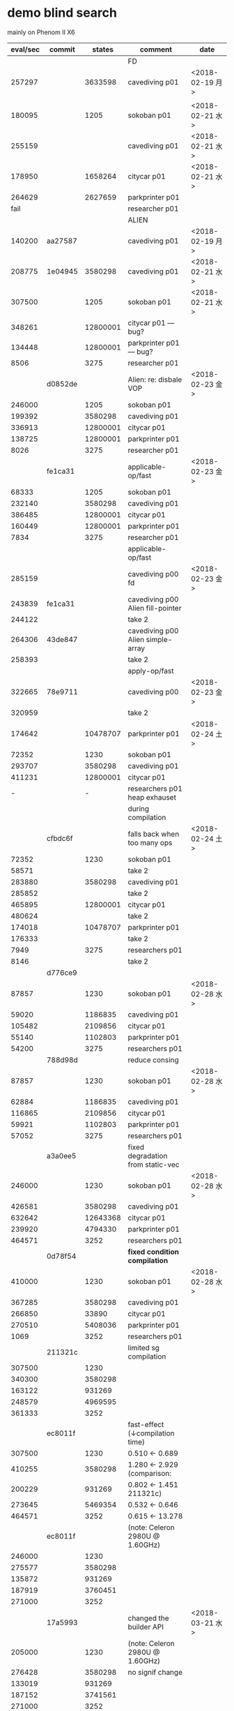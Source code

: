 
* demo blind search 

mainly on Phenom II X6

| eval/sec | commit  |   states | comment                           | date            |
|----------+---------+----------+-----------------------------------+-----------------|
|          |         |          | FD                                |                 |
|   257297 |         |  3633598 | cavediving p01                    | <2018-02-19 月> |
|          |         |          |                                   |                 |
|   180095 |         |     1205 | sokoban p01                       | <2018-02-21 水> |
|   255159 |         |          | cavediving p01                    | <2018-02-21 水> |
|   178950 |         |  1658264 | citycar p01                       | <2018-02-21 水> |
|   264629 |         |  2627659 | parkprinter p01                   |                 |
|     fail |         |          | researcher p01                    |                 |
|----------+---------+----------+-----------------------------------+-----------------|
|          |         |          | ALIEN                             |                 |
|   140200 | aa27587 |          | cavediving p01                    | <2018-02-19 月> |
|   208775 | 1e04945 |  3580298 | cavediving p01                    | <2018-02-21 水> |
|   307500 |         |     1205 | sokoban p01                       | <2018-02-21 水> |
|   348261 |         | 12800001 | citycar p01      --- bug?         |                 |
|   134448 |         | 12800001 | parkprinter p01  --- bug?         |                 |
|     8506 |         |     3275 | researcher p01                    |                 |
|----------+---------+----------+-----------------------------------+-----------------|
|          | d0852de |          | Alien: re: disbale VOP            | <2018-02-23 金> |
|   246000 |         |     1205 | sokoban p01                       |                 |
|   199392 |         |  3580298 | cavediving p01                    |                 |
|   336913 |         | 12800001 | citycar p01                       |                 |
|   138725 |         | 12800001 | parkprinter p01                   |                 |
|     8026 |         |     3275 | researcher p01                    |                 |
|----------+---------+----------+-----------------------------------+-----------------|
|          | fe1ca31 |          | applicable-op/fast                | <2018-02-23 金> |
|    68333 |         |     1205 | sokoban p01                       |                 |
|   232140 |         |  3580298 | cavediving p01                    |                 |
|   386485 |         | 12800001 | citycar p01                       |                 |
|   160449 |         | 12800001 | parkprinter p01                   |                 |
|     7834 |         |     3275 | researcher p01                    |                 |
|----------+---------+----------+-----------------------------------+-----------------|
|          |         |          | applicable-op/fast                |                 |
|   285159 |         |          | cavediving p00 fd                 | <2018-02-23 金> |
|   243839 | fe1ca31 |          | cavediving p00 Alien fill-pointer |                 |
|   244122 |         |          | take 2                            |                 |
|   264306 | 43de847 |          | cavediving p00 Alien simple-array |                 |
|   258393 |         |          | take 2                            |                 |
|----------+---------+----------+-----------------------------------+-----------------|
|          |         |          | apply-op/fast                     |                 |
|   322665 | 78e9711 |          | cavediving p00                    | <2018-02-23 金> |
|   320959 |         |          | take 2                            |                 |
|   174642 |         | 10478707 | parkprinter p01                   | <2018-02-24 土> |
|    72352 |         |     1230 | sokoban p01                       |                 |
|   293707 |         |  3580298 | cavediving p01                    |                 |
|   411231 |         | 12800001 | citycar p01                       |                 |
|        - |         |        - | researchers p01 heap exhauset     |                 |
|          |         |          | during compilation                |                 |
|----------+---------+----------+-----------------------------------+-----------------|
|          | cfbdc6f |          | falls back when too many ops      | <2018-02-24 土> |
|    72352 |         |     1230 | sokoban p01                       |                 |
|    58571 |         |          | take 2                            |                 |
|   283880 |         |  3580298 | cavediving p01                    |                 |
|   285852 |         |          | take 2                            |                 |
|   465895 |         | 12800001 | citycar p01                       |                 |
|   480624 |         |          | take 2                            |                 |
|   174018 |         | 10478707 | parkprinter p01                   |                 |
|   176333 |         |          | take 2                            |                 |
|     7949 |         |     3275 | researchers p01                   |                 |
|     8146 |         |          | take 2                            |                 |
|----------+---------+----------+-----------------------------------+-----------------|
|          | d776ce9 |          |                                   |                 |
|    87857 |         |     1230 | sokoban p01                       | <2018-02-28 水> |
|    59020 |         |  1186835 | cavediving p01                    |                 |
|   105482 |         |  2109856 | citycar p01                       |                 |
|    55140 |         |  1102803 | parkprinter p01                   |                 |
|    54200 |         |     3275 | researchers p01                   |                 |
|----------+---------+----------+-----------------------------------+-----------------|
|          | 788d98d |          | reduce consing                    |                 |
|    87857 |         |     1230 | sokoban p01                       | <2018-02-28 水> |
|    62884 |         |  1186835 | cavediving p01                    |                 |
|   116865 |         |  2109856 | citycar p01                       |                 |
|    59921 |         |  1102803 | parkprinter p01                   |                 |
|    57052 |         |     3275 | researchers p01                   |                 |
|----------+---------+----------+-----------------------------------+-----------------|
|          | a3a0ee5 |          | fixed degradation from static-vec |                 |
|   246000 |         |     1230 | sokoban p01                       | <2018-02-28 水> |
|   426581 |         |  3580298 | cavediving p01                    |                 |
|   632642 |         | 12643368 | citycar p01                       |                 |
|   239920 |         |  4794330 | parkprinter p01                   |                 |
|   464571 |         |     3252 | researchers p01                   |                 |
|----------+---------+----------+-----------------------------------+-----------------|
|          | 0d78f54 |          | *fixed condition compilation*     |                 |
|   410000 |         |     1230 | sokoban p01                       | <2018-02-28 水> |
|   367285 |         |  3580298 | cavediving p01                    |                 |
|   266850 |         |    33890 | citycar p01                       |                 |
|   270510 |         |  5408036 | parkprinter p01                   |                 |
|     1069 |         |     3252 | researchers p01                   |                 |
|----------+---------+----------+-----------------------------------+-----------------|
|          | 211321c |          | limited sg compilation            |                 |
|   307500 |         |     1230 |                                   |                 |
|   340300 |         |  3580298 |                                   |                 |
|   163122 |         |   931269 |                                   |                 |
|   248579 |         |  4969595 |                                   |                 |
|   361333 |         |     3252 |                                   |                 |
|----------+---------+----------+-----------------------------------+-----------------|
|          | ec8011f |          | fast-effect (↓compilation time)  |                 |
|   307500 |         |     1230 | 0.510 <-  0.689                   |                 |
|   410255 |         |  3580298 | 1.280 <-  2.929  (comparison:     |                 |
|   200229 |         |   931269 | 0.802 <-  1.451     211321c)      |                 |
|   273645 |         |  5469354 | 0.532 <-  0.646                   |                 |
|   464571 |         |     3252 | 0.615 <- 13.278                   |                 |
|----------+---------+----------+-----------------------------------+-----------------|
|          | ec8011f |          | (note: Celeron 2980U @ 1.60GHz)   |                 |
|   246000 |         |     1230 |                                   |                 |
|   275577 |         |  3580298 |                                   |                 |
|   135872 |         |   931269 |                                   |                 |
|   187919 |         |  3760451 |                                   |                 |
|   271000 |         |     3252 |                                   |                 |
|----------+---------+----------+-----------------------------------+-----------------|
|          | 17a5993 |          | changed the builder API           | <2018-03-21 水> |
|   205000 |         |     1230 | (note: Celeron 2980U @ 1.60GHz)   |                 |
|   276428 |         |  3580298 | no signif change                  |                 |
|   133019 |         |   931269 |                                   |                 |
|   187152 |         |  3741561 |                                   |                 |
|   271000 |         |     3252 |                                   |                 |
|----------+---------+----------+-----------------------------------+-----------------|
|          | 17a5993 |          | Ryzen 1700                        | <2018-03-21 水> |
|   410000 |         |     1230 |                                   |                 |
|   602236 |         |  3580298 |                                   |                 |
|   278323 |         |   931269 |                                   |                 |
|   342658 |         |  3741561 |                                   |                 |
|   295636 |         |     3252 |                                   |                 |

* heuristic search

phenom II X6

| node/sec |  commit |    node |  total |                 |                 |
|----------+---------+---------+--------+-----------------+-----------------|
|          | 0d78f54 |         |        | ff/rpg          |                 |
|    37000 |       9 |     111 |  2.263 | sokoban p01     | <2018-02-28 水> |
|    81788 |      10 | 3623724 | 54.462 | cavediving p01  |                 |
|    35500 |      11 |     284 |  5.362 | citycar p01     |                 |
|    70309 |      31 | 1405550 | 22.523 | parkprinter p01 |                 |
|     4279 |      26 |     659 | 40.730 | researchers p01 |                 |
|----------+---------+---------+--------+-----------------+-----------------|
|          |         |         |        | FD ff           |                 |
|    36875 |       9 |     111 |  0.237 | sokoban p01     | <2018-02-28 水> |
|    49489 |      11 | 1699773 | 38.232 | cavediving p01  |                 |
|    20819 |      13 |     284 |  0.304 | citycar p01     |                 |
|    28887 |      31 | 1462921 |  0.249 | parkprinter p01 |                 |
|     6350 |      20 |     659 | 23.872 | researchers p01 |                 |
|----------+---------+---------+--------+-----------------+-----------------|

Celeron 2980U

|      exp |     eval | node/sec |   total |                 |                 |
|----------+----------+----------+---------+-----------------+-----------------|
|          |          |          |         |                 | 93ab2e8         |
|          |          |          |         | sokoban p01     | <2018-03-21 水> |
|          |          |          |         | cavediving p01  |                 |
|          |          |          |         | citycar p01     |                 |
|          |          |          |         | parkprinter p01 |                 |
|          |          |          |         | researchers p01 |                 |
|----------+----------+----------+---------+-----------------+-----------------|
|          |          |          |         | ff/rpg          | 93ab2e8         |
|       81 |      109 |    36333 |   0.014 | sokoban p01     | <2018-03-21 水> |
|  8074726 | 12665863 |    71343 | 177.549 | cavediving p01  |                 |
|      115 |     1299 |    27638 |   0.058 | citycar p01     |                 |
| 17058214 | 17082260 |    56943 | 300.005 | parkprinter p01 |                 |
|       15 |      648 |     5538 |   0.130 | researchers p01 |                 |
|----------+----------+----------+---------+-----------------+-----------------|
|          |          |          |         | ff lazy         | 93ab2e8         |
|     1217 |     1230 |    68333 |   0.031 | sokoban p01     | <2018-03-21 水> |
|  3580226 |  3580298 |   104232 |  34.362 | cavediving p01  |                 |
|   925446 |   931269 |    71729 |  13.001 | citycar p01     |                 |
| 24454750 | 24454826 |    81519 | 300.001 | parkprinter p01 |                 |
|       49 |     3252 |    70695 |   0.062 | researchers p01 |                 |
|----------+----------+----------+---------+-----------------+-----------------|
|          |          |          |         | bwfs2           | 93ab2e8         |
|      235 |      281 |    21615 |   0.055 | sokoban p01     | <2018-03-21 水> |
|   708273 |  1385429 |    47854 |  28.969 | cavediving p01  |                 |
|     2091 |    27398 |    24705 |   1.129 | citycar p01     |                 |
|      814 |     3212 |    23970 |   0.145 | parkprinter p01 |                 |
|     2092 |    56097 |     3729 |  15.060 | researchers p01 |                 |
|----------+----------+----------+---------+-----------------+-----------------|
|          |          |          |         | bwfs3           | 93ab2e8         |
|      235 |      281 |    14050 |   0.040 | sokoban p01     | <2018-03-21 水> |
|   293698 |   759144 |    21497 |  35.324 | cavediving p01  |                 |
|     2091 |    27398 |    15505 |   1.778 | citycar p01     |                 |
|     7661 |    28959 |     6068 |   4.783 | parkprinter p01 |                 |
|    27812 |   695329 |     3751 | 185.359 | researchers p01 |                 |
|----------+----------+----------+---------+-----------------+-----------------|
|          |          |          |         | alien           | 93ab2e8         |
|      161 |      182 |    10705 |   0.028 | sokoban p01     | <2018-03-21 水> |
|  6491275 | 10871949 |    36240 | 300.014 | cavediving p01  |                 |
|      446 |     5897 |    22422 |   0.275 | citycar p01     |                 |
|  2249384 |  2271935 |     7573 | 300.001 | parkprinter p01 |                 |
|       49 |     3252 |    13008 |   0.262 | researchers p01 |                 |
|----------+----------+----------+---------+-----------------+-----------------|
|          |          |          |         | alien lazy      | 93ab2e8         |
|     1217 |     1230 |   102500 |   0.025 | sokoban p01     | <2018-03-21 水> |
|  3580226 |  3580298 |   108260 |  33.083 | cavediving p01  |                 |
|   925446 |   931269 |    73682 |  12.651 | citycar p01     |                 |
| 24395335 | 24395406 |    81320 | 300.002 | parkprinter p01 |                 |
|       49 |     3252 |    81300 |   0.061 | researchers p01 |                 |
|----------+----------+----------+---------+-----------------+-----------------|
|          |          |          |         | alien2          | 93ab2e8         |
|       77 |      104 |     4952 |   0.032 | sokoban p01     | <2018-03-21 水> |
|  4430821 |  7439396 |    24795 | 300.040 | cavediving p01  | (alien + ff)    |
|      115 |     1299 |     8718 |   0.161 | citycar p01     |                 |
|  2151256 |  2175320 |     7251 | 300.012 | parkprinter p01 |                 |
|       15 |      648 |     3483 |   0.199 | researchers p01 |                 |
|----------+----------+----------+---------+-----------------+-----------------|
|          |          |          |         | alien2 lazy     | 93ab2e8         |
|     1217 |     1230 |   102500 |   0.023 | sokoban p01     | <2018-03-21 水> |
|  3580226 |  3580298 |   105866 |  33.830 | cavediving p01  |                 |
|   925446 |   931269 |    73109 |  12.750 | citycar p01     |                 |
| 24151303 | 24151379 |    80507 | 300.001 | parkprinter p01 |                 |
|       49 |     3252 |    87891 |   0.048 | researchers p01 |                 |
|----------+----------+----------+---------+-----------------+-----------------|
|          |          |          |         | alien3          | 93ab2e8         |
|      233 |      279 |     8718 |   0.044 | sokoban p01     | <2018-03-21 水> |
|   587871 |  1243905 |    19492 |  63.824 | cavediving p01  | (novelty        |
|     2095 |    27340 |     7271 |   3.777 | citycar p01     | + alien + ff)   |
|     1104 |     4650 |     3917 |   1.208 | parkprinter p01 |                 |
|     2092 |    56097 |     2996 |  18.732 | researchers p01 |                 |
|----------+----------+----------+---------+-----------------+-----------------|
|          |          |          |         | alien3 lazy     | 93ab2e8         |
|     1217 |     1230 |    94615 |   0.024 | sokoban p01     | <2018-03-21 水> |
|  3580226 |  3580298 |    99383 |  36.040 | cavediving p01  |                 |
|   925446 |   931269 |    71542 |  13.033 | citycar p01     |                 |
| 23914944 | 23915006 |    79719 | 300.011 | parkprinter p01 |                 |
|       49 |     3252 |    90333 |   0.047 | researchers p01 |                 |
|----------+----------+----------+---------+-----------------+-----------------|
|          |          |          |         | alieni          | 93ab2e8         |
|       73 |       99 |     8250 |   0.033 | sokoban p01     | <2018-03-21 水> |
|  4750432 |  7521999 |    25074 | 300.008 | cavediving p01  |                 |
|      115 |     1299 |     7552 |   0.197 | citycar p01     |                 |
|  2123781 |  2147854 |     7158 | 300.048 | parkprinter p01 |                 |
|       15 |      648 |     4050 |   0.171 | researchers p01 |                 |


* demo-large blind search

blind search on Intel(R) Celeron(R) 2980U @ 1.60GHz

|                                        |      FD | ALIEN 6de04ed |        |
|----------------------------------------+---------+---------------+--------|
| ipc2006-optsat/openstacks/p01.pddl     |  279688 |     174142.86 |   0.62 |
| ipc2006-optsat/pathways/p01.pddl       |  263487 |      174000.0 |   0.66 |
| ipc2006-optsat/pipesworld/p01.pddl     |  190889 |      203000.0 |   1.06 |
| ipc2006-optsat/rovers/p01.pddl         |  318368 |     723.78516 | 2.3e-3 |
| ipc2006-optsat/tpp/p01.pddl            | 30437.2 |        7000.0 |   0.23 |
| ipc2006-optsat/trucks/p01.pddl         |  285772 |     194188.53 |   0.68 |
|----------------------------------------+---------+---------------+--------|
| ipc2008-opt/elevators-opt08/p01.pddl   |  165975 |     359405.66 |   2.17 |
| ipc2008-opt/openstacks-opt08/p01.pddl  |  302519 |      170875.0 |   0.56 |
| ipc2008-opt/parcprinter-opt08/p01.pddl |  116005 |       13000.0 |   0.11 |
| ipc2008-opt/pegsol-opt08/p01.pddl      | 60298.6 |       13000.0 |   0.22 |
| ipc2008-opt/scanalyzer-opt08/p01.pddl  |  230945 |      217000.0 |   0.94 |
| ipc2008-opt/sokoban-opt08/p01.pddl     |  214095 |      173250.0 |   0.81 |
| ipc2008-opt/transport-opt08/p01.pddl   |  238743 |      212000.0 |   0.89 |
| ipc2008-opt/woodworking-opt08/p01.pddl |  233753 |      91346.16 |   0.39 |
|----------------------------------------+---------+---------------+--------|
| ipc2011-opt/barman-opt11/p01.pddl      |  176256 |     141987.36 |   0.81 |
| ipc2011-opt/elevators-opt11/p01.pddl   |  142871 |     277579.44 |   1.94 |
| ipc2011-opt/floortile-opt11/p01.pddl   |       - |     108012.85 | #ERROR |
| ipc2011-opt/nomystery-opt11/p01.pddl   |  432300 |      273000.0 |   0.63 |
| ipc2011-opt/openstacks-opt11/p01.pddl  |  163241 |      85262.66 |   0.52 |
| ipc2011-opt/parcprinter-opt11/p01.pddl |  276610 |     164398.67 |   0.59 |
| ipc2011-opt/parking-opt11/p01.pddl     |       - |      23137.03 | #ERROR |
| ipc2011-opt/pegsol-opt11/p01.pddl      |  244183 |      101500.0 |   0.42 |
| ipc2011-opt/scanalyzer-opt11/p01.pddl  |  108091 |       10000.0 |   0.09 |
| ipc2011-opt/sokoban-opt11/p01.pddl     |  191606 |     198180.84 |   1.03 |
| ipc2011-opt/tidybot-opt11/p01.pddl     | 58772.2 |     282.25806 | 4.8e-3 |
| ipc2011-opt/transport-opt11/p01.pddl   |  290719 |     319888.22 |   1.10 |
| ipc2011-opt/visitall-opt11/p01.pddl    | 38579.1 |        8000.0 |   0.21 |
| ipc2011-opt/woodworking-opt11/p01.pddl |  147536 |     43002.066 |   0.29 |
#+TBLFM: $4=$-1/$-2;f2::

phenom II X6 --- some instances are not good for perf testing, especially
instances that are too small

when eval/sec ends with 000, it means that it finished in 1msec and thus it
defaults to just multiplying eval by 1000

|                                        |      FD | ALIEN 6de04ed |        |
|----------------------------------------+---------+---------------+--------|
| ipc2006-optsat/openstacks/p01.pddl     |  418618 |      51872.34 |   0.12 |
| ipc2006-optsat/pathways/p01.pddl       |  272757 |       11600.0 |   0.04 |
| ipc2006-optsat/pipesworld/p01.pddl     |  294290 |     13533.333 |   0.05 |
| ipc2006-optsat/rovers/p01.pddl         |  472020 |       17687.5 |   0.04 |
| ipc2006-optsat/tpp/p01.pddl            | 32180.4 |     318.18182 | 9.9e-3 |
| ipc2006-optsat/trucks/p01.pddl         |  321091 |     211526.78 |   0.66 |
|----------------------------------------+---------+---------------+--------|
| ipc2008-opt/elevators-opt08/p01.pddl   |  217667 |     290816.78 |   1.34 |
| ipc2008-opt/openstacks-opt08/p01.pddl  |  268080 |     62136.363 |   0.23 |
| ipc2008-opt/parcprinter-opt08/p01.pddl | 92685.3 |       13000.0 |   0.14 |
| ipc2008-opt/pegsol-opt08/p01.pddl      |   60620 |      866.6667 |   0.01 |
| ipc2008-opt/scanalyzer-opt08/p01.pddl  |  331146 |       27125.0 |   0.08 |
| ipc2008-opt/sokoban-opt08/p01.pddl     |  221584 |      231000.0 |   1.04 |
| ipc2008-opt/transport-opt08/p01.pddl   |  345166 |     14133.333 |   0.04 |
| ipc2008-opt/woodworking-opt08/p01.pddl |  320031 |      91346.16 |   0.29 |
|----------------------------------------+---------+---------------+--------|
| ipc2011-opt/barman-opt11/p01.pddl      |  238788 |     180531.63 |   0.76 |
| ipc2011-opt/elevators-opt11/p01.pddl   |  184094 |     295596.75 |   1.61 |
| ipc2011-opt/floortile-opt11/p01.pddl   |       - |      135164.5 | #ERROR |
| ipc2011-opt/nomystery-opt11/p01.pddl   |  425045 |      48176.47 |   0.11 |
| ipc2011-opt/openstacks-opt11/p01.pddl  |  228045 |     110166.14 |   0.48 |
| ipc2011-opt/parcprinter-opt11/p01.pddl |  358235 |     204479.34 |   0.57 |
| ipc2011-opt/parking-opt11/p01.pddl     |       - |     23839.395 | #ERROR |
| ipc2011-opt/pegsol-opt11/p01.pddl      |  356834 |      203000.0 |   0.57 |
| ipc2011-opt/scanalyzer-opt11/p01.pddl  |  193567 |       10000.0 |   0.05 |
| ipc2011-opt/sokoban-opt11/p01.pddl     |  268390 |     190091.84 |   0.71 |
| ipc2011-opt/tidybot-opt11/p01.pddl     |  117527 |       35000.0 |   0.30 |
| ipc2011-opt/transport-opt11/p01.pddl   |  412285 |     397214.16 |   0.96 |
| ipc2011-opt/visitall-opt11/p01.pddl    | 67668.2 |        8000.0 |   0.12 |
| ipc2011-opt/woodworking-opt11/p01.pddl |  202798 |      57126.95 |   0.28 |
#+TBLFM: $4=$-1/$-2;f2
